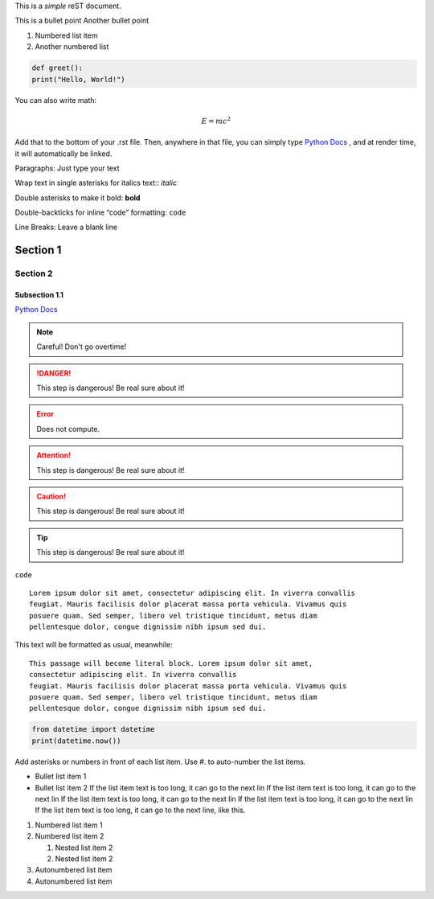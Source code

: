 This is a *simple* reST document.

This is a bullet point
Another bullet point

1. Numbered list item
2. Another numbered list

.. code-block:: python 
  
  def greet():
  print("Hello, World!")

You can also write math:

.. math::
  
  E = mc^2

Add that to the bottom of your .rst file. Then, anywhere in that file, you can simply type `Python Docs`_ , and at render time, it will automatically be linked.

Paragraphs: Just type your text

Wrap text in single asterisks for italics text:: *italic*

Double asterisks to make it bold: **bold**

Double-backticks for inline “code” formatting: ``code``

Line Breaks: Leave a blank line

Section 1
========================================

Section 2
---------------------------------------------

------------------
Subsection 1.1
------------------

`Python Docs <https://docs.python.org>`_

.. note::
  Careful! Don't go overtime!

.. danger::
  This step is dangerous! Be real sure about it!

.. Error::
  Does not compute.

.. attention::
  This step is dangerous! Be real sure about it!

.. caution::
  This step is dangerous! Be real sure about it!
  
.. tip::
  This step is dangerous! Be real sure about it!

``code``

::

  Lorem ipsum dolor sit amet, consectetur adipiscing elit. In viverra convallis
  feugiat. Mauris facilisis dolor placerat massa porta vehicula. Vivamus quis
  posuere quam. Sed semper, libero vel tristique tincidunt, metus diam
  pellentesque dolor, congue dignissim nibh ipsum sed dui.

This text will be formatted as usual, meanwhile::

   This passage will become literal block. Lorem ipsum dolor sit amet,
   consectetur adipiscing elit. In viverra convallis
   feugiat. Mauris facilisis dolor placerat massa porta vehicula. Vivamus quis
   posuere quam. Sed semper, libero vel tristique tincidunt, metus diam
   pellentesque dolor, congue dignissim nibh ipsum sed dui.

.. code:: python

    from datetime import datetime
    print(datetime.now())

Add asterisks or numbers in front of each list item. 
Use #. to auto-number the list items.

* Bullet list item 1
* Bullet list item 2
  If the list item text is too long, it can go to the next lin If the list item text is too long, it can go to the next lin If the list item text is too long, it can go to the next lin If the list item text is too long, it can go to the next lin If the list item text is too long, it can go to the next line, like this.

1. Numbered list item 1
2. Numbered list item 2

   1. Nested list item 2
   2. Nested list item 2

#. Autonumbered list item
#. Autonumbered list item

.. This line will not be rendered.

..
   You can have multiline comments, by adding indented text blocks.
   This line will not be rendered.

   This is still a comment.


.. image:: https://github.com/allegheny-college-cmpsc-104-Fall-2024/classDocs/blob/main/lessons/week9_rst/src/image1.jpg



















  
.. _Python Docs: https://docs.python.org
